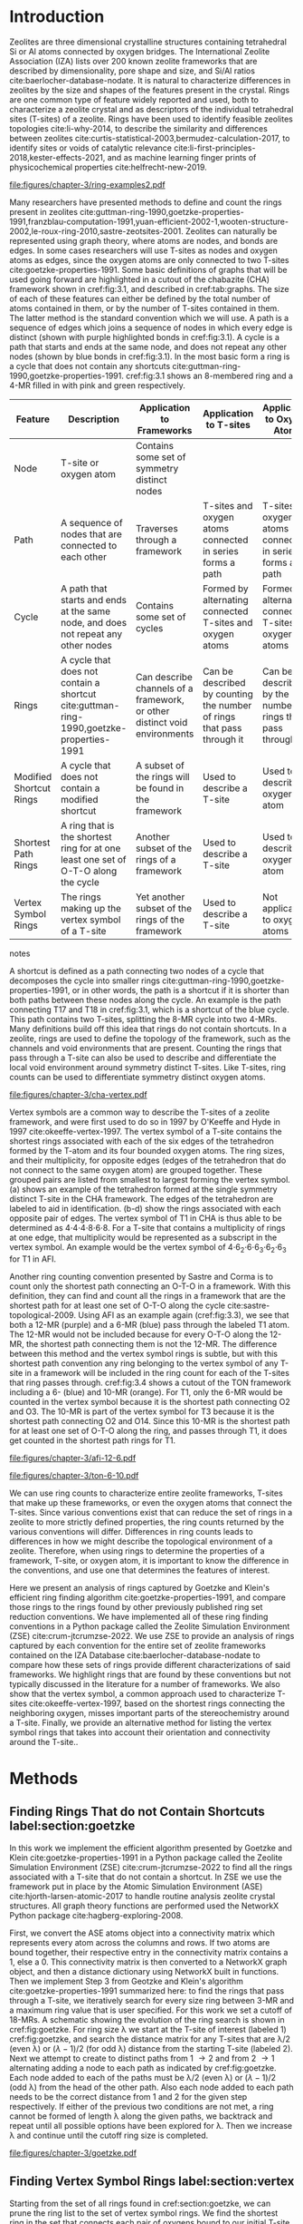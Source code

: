 #+TITLE:
#+EXPORT_EXCLUDE_TAGS: noexport
#+OPTIONS: author:nil date:nil toc:nil tex:dvipng
#+LATEX_CLASS: elsarticle
#+LATEX_CLASS_OPTIONS: [preprint,numrefs,noinfo,sort&compress]

#+latex_header: \usepackage[utf8]{inputenc}
#+latex_header: \usepackage{url}
#+latex_header: \usepackage[version=4]{mhchem}
#+latex_header: \usepackage{chemmacros}[2016/05/02]
#+latex_header: \usepackage{graphicx}
#+latex_header: \usepackage{float}
#+latex_header: \usepackage{color}
#+latex_header: \usepackage{adjustbox}
#+latex_header: \usepackage{amsmath}
#+latex_header: \usepackage{siunitx}
#+latex_header: \usepackage{textcomp}
#+latex_header: \usepackage{wasysym}
#+latex_header: \usepackage{latexsym}
#+latex_header: \usepackage{amssymb}
#+latex_header: \usepackage{lineno}
#+latex_header: \usepackage{chemformula}
#+latex_header: \usepackage{xr}
#+latex_header: \usepackage{pifont}
#+latex_header: \usepackage{longtable}
#+latex_header: \usepackage[section]{placeins}
#+latex_header: \usepackage{threeparttable}
#+latex_header: \newcommand{\red}[1]{\textcolor{red}{#1}}
#+latex_header: \chemsetup{formula = mhchem ,modules = {reactions,thermodynamics}}
#+latex_header: \usepackage{xcolor}
#+latex_header: \chemsetup[reactions]{tag-open= ( , tag-close = )}
#+latex_header: \usepackage[capitalize]{cleveref}
#+latex_header: \usepackage{minted}
#+latex_header: \DeclareSIUnit\Td{Td}
#+latex_header: \setminted[python]{frame=lines,fontsize=\scriptsize,xleftmargin=\parindent,linenos,breaklines}
\frontmatter
#+BEGIN_EXPORT latex
 \title{Characterization and Analysis of Ring Topology of Zeolite Frameworks}
 \author[nd]{Jerry T. Crum}
 \author[uoa]{Justin R. Crum}
 \author[nd]{Cameron Taylor}
 \author[nd,ndc]{William F. Schneider}
 \address[nd]{Department of Chemical and Biomoledcular Engineering, University of Notre Dame, 250 Nieuwland Science Hall, Notre Dame, IN 46556, USA}
 \address[uoa]{Department of Applied Mathematics, University of Arizona, 617 N Santa Rita Ave, Tucson, AZ 85721, USA}
 \address[ndc]{Department of Chemistry and Biochemistry, University of Notre Dame, 251 Nieuwland Science Hall, Notre Dame, IN 46556, USA}
 \begin{abstract}
 The topology of zeolite frameworks and of associated tetrahedral sites (T-sites) are commonly characterized by their associated rings, typically defined as some set of closed paths or cycles through a framework that cannot be decomposed into shorter cycles. These ring descriptors have been used to identify feasible zeolite topologies, to describe the similarity and differences between zeolites, to identify sites or voids of catalytic relevance, and as machine learning fingerprints. Numerous definitions and algorithms for finding zeolite rings have been proposed and applied throughout the literature. Here we report an analysis of rings and T-sites in a large number of zeolite frameworks using Zeolite Simulation Environment, a Python package that implements an efficient algorithm presented by Goetzke and Klein for finding rings in arbitrary frameworks. We compare the result of a number of common and new ring definitions applied to a large number of common zeolite frameworks. We discover previously unrecognized rings in a number of frameworks. We show that the vertex symbol, a common approach used to characterize T-sites, misses important parts of the stereochemistry around a T-site, and propose an alternative definition. This tool provides an effective platform for characterizing zeolite and T-site structures useful for building models and doing machine learning.
 \end{abstract}
 \maketitle
#+END_EXPORT

\mainmatter
* Introduction
Zeolites are three dimensional crystalline structures containing tetrahedral Si or Al atoms connected by oxygen bridges. The International Zeolite Association (IZA) lists over 200 known zeolite frameworks that are described by dimensionality, pore shape and size, and Si/Al ratios cite:baerlocher-database-nodate. It is natural to characterize differences in zeolites by the size and shapes of the features present in the crystal. Rings are one common type of feature widely reported and used, both to characterize a zeolite crystal and as descriptors of the individual tetrahedral sites (T-sites) of a zeolite. Rings have been used to identify feasible zeolites topologies cite:li-why-2014, to describe the similarity and differences between zeolites cite:curtis-statistical-2003,bermudez-calculation-2017, to identify sites or voids of catalytic relevance cite:li-first-principles-2018,kester-effects-2021, and as machine learning finger prints of physicochemical properties cite:helfrecht-new-2019. 

#+begin_figure 
#+ATTR_LATEX: :width \textwidth :placement [H]
#+caption: Cutout of the Chabazite framework showing a path (5-6-7-8-9) highlighted with purple bonds, a cycle (3-4-18-19-20-17) highlighted with blue bonds, an 8-MR filled in with pink, and a 4-MR filled in with green. Yellow atoms are Si (T-sites), and red atoms are oxygen. label:fig:3.1
file:figures/chapter-3/ring-examples2.pdf
#+end_figure

Many researchers have presented methods to define and count the rings present in zeolites cite:guttman-ring-1990,goetzke-properties-1991,franzblau-computation-1991,yuan-efficient-2002-1,wooten-structure-2002,le-roux-ring-2010,sastre-zeotsites-2001. Zeolites can naturally be represented using graph theory, where atoms are nodes, and bonds are edges. In some cases researchers will use T-sites as nodes and oxygen atoms as edges, since the oxygen atoms are only connected to two T-sites cite:goetzke-properties-1991. Some basic definitions of graphs that will be used going forward are highlighted in a cutout of the chabazite (CHA) framework shown in cref:fig:3.1, and described in cref:tab:graphs. The size of each of these features can either be defined by the total number of atoms contained in them, or by the number of T-sites contained in them. The latter method is the standard convention which we will use. A path is a sequence of edges which joins a sequence of nodes in which every edge is distinct (shown with purple highlighted bonds in cref:fig:3.1). A cycle is a path that starts and ends at the same node, and does not repeat any other nodes (shown by blue bonds in cref:fig:3.1). In the most basic form a ring is a cycle that does not contain any shortcuts cite:guttman-ring-1990,goetzke-properties-1991. cref:fig:3.1 shows an 8-membered ring and a 4-MR filled in with pink and green respectively.  

#+begin_table 
#+begin_threeparttable
#+latex: \caption{List of graph based features, their descriptions, and how they apply to frameworks, T-sites, and oxygen atoms. \label{tab:graphs}}
#+latex: {\tiny
#+ATTR_LATEX: :align lp{2cm}p{2cm}p{2cm}p{2cm} :center nil
|-------------------------+--------------------------------+--------------------------------+--------------------------------+--------------------------------|
|                         | <30>                           | <30>                           | <30>                           | <30>                           |
| Feature                 | Description                    | Application to Frameworks      | Application to T-sites         | Application to Oxygen Atoms    |
|-------------------------+--------------------------------+--------------------------------+--------------------------------+--------------------------------|
| Node                    | T-site or oxygen atom          | Contains some set of symmetry distinct nodes |                                |                                |
| Path                    | A sequence of nodes that are connected to each other | Traverses through a framework  | T-sites and oxygen atoms connected in series forms a path | T-sites and oxygen atoms connected in series forms a path |
| Cycle                   | A path that starts and ends at the same node, and does not repeat any other nodes | Contains some set of cycles    | Formed by alternating connected T-sites and oxygen atoms | Formed by alternating connected T-sites and oxygen atoms |
| Rings                   | A cycle that does not contain a shortcut cite:guttman-ring-1990,goetzke-properties-1991 | Can describe channels of a framework, or other distinct void environments | Can be described by counting the number of rings that pass through it | Can be described by the number of rings that pass through it |
| Modified Shortcut Rings | A cycle that does not contain a modified shortcut | A subset of the rings will be found in the framework | Used to describe a T-site      | Used to describe an oxygen atom |
| Shortest Path Rings     | A ring that is the shortest ring for at one least one set of O-T-O along the cycle | Another subset of the rings of a framework | Used to describe a T-site      | Used to describe an oxygen atom |
| Vertex Symbol Rings     | The rings making up the vertex symbol of a T-site | Yet another subset of the rings of the framework | Used to describe a T-site      | Not applicable to oxygen atoms |
|-------------------------+--------------------------------+--------------------------------+--------------------------------+--------------------------------|

#+begin_tablenotes
#+latex: }
#+end_tablenotes
#+end_threeparttable

#+end_table 

A shortcut is defined as a path connecting two nodes of a cycle that decomposes the cycle into smaller rings cite:guttman-ring-1990,goetzke-properties-1991, or in other words, the path is a shortcut if it is shorter than both paths between these nodes along the cycle. An example is the path connecting T17 and T18 in cref:fig:3.1, which is a shortcut of the blue cycle. This path contains two T-sites, splitting the 8-MR cycle into two 4-MRs. Many definitions build off this idea that rings do not contain shortcuts. In a zeolite, rings are used to define the topology of the framework, such as the channels and void environments that are present. Counting the rings that pass through a T-site can also be used to describe and differentiate the local void environment around symmetry distinct T-sites. Like T-sites, ring counts can be used to differentiate symmetry distinct oxygen atoms.

#+begin_figure
#+ATTR_LATEX: :width \textwidth :placement [H]
#+caption: Cutout of the CHA framework, showing the rings that make up the vertex symbol of the single symmetry distinct T-site. a) Example of the tetrahedron formed by the T-site and four connected oxygen atoms, with labeled edges of the tetrahedron. b) Rings associated with opposite edges E1 and E3. c) Rings associated with opposite edges E5 and E6. d) Ring associated with opposited edges E2 and E4. Rings are colored as: 4-MR (green), 6-MR (blue), and 8-MR (pink). label:fig:cha-vertex
file:figures/chapter-3/cha-vertex.pdf
#+end_figure

Vertex symbols are a common way to describe the T-sites of a zeolite framework, and were first used to do so in 1997 by O'Keeffe and Hyde in 1997 cite:okeeffe-vertex-1997. The vertex symbol of a T-site contains the shortest rings associated with each of the six edges of the tetrahedron formed by the T-atom and its four bounded oxygen atoms. The ring sizes, and  their multiplicity, for opposite edges (edges of the tetrahedron that do not connect to the same oxygen atom) are grouped together. These grouped pairs are listed from smallest to largest forming the vertex symbol. \cref{fig:cha-vertex}(a) shows an example of the tetrahedron formed at the single symmetry distinct T-site in the CHA framework. The edges of the tetrahedron are labeled to aid in identification. \cref{fig:cha-vertex}(b-d) show the rings associated with each opposite pair of edges. The vertex symbol of T1 in CHA is thus able to be determined as 4\cdot4\cdot4\cdot8\cdot6\cdot8. For a T-site that contains a multiplicity of rings at one edge, that multiplicity would be represented as a subscript in the vertex symbol. An example would be the vertex symbol of 4\cdot6_{2}\cdot6\cdot6_{3}\cdot6_{2}\cdot6_{3} for T1 in AFI. 

Another ring counting convention presented by Sastre and Corma is to count only the shortest path connecting an O-T-O in a framework. With this definition, they can find and count all the rings in a framework that are the shortest path for at least one set of O-T-O along the cycle cite:sastre-topological-2009. Using AFI as an example again (cref:fig:3.3), we see that both a 12-MR (purple) and a 6-MR (blue) pass through the labeled T1 atom. The 12-MR would not be included because for every O-T-O along the 12-MR, the shortest path connecting them is not the 12-MR. The difference between this method and the vertex symbol rings is subtle, but with this shortest path convention any ring belonging to the vertex symbol of any T-site in a framework will be included in the ring count for each of the T-sites that ring passes through. cref:fig:3.4 shows a cutout of the TON framework including a 6- (blue) and 10-MR (orange). For T1, only the 6-MR would be counted in the vertex symbol because it is the shortest path connecting O2 and O3. The 10-MR is part of the vertex symbol for T3 because it is the shortest path connecting O2 and O14. Since this 10-MR is the shortest path for at least one set of O-T-O along the ring, and passes through T1, it does get counted in the shortest path rings for T1. 

#+begin_figure
#+ATTR_LATEX: :width \textwidth :placement [H]
#+caption: Cutout of the 12-MR channel in AFI highlighting a 12-MR in purple, and a 6-MR in blue. The 6-MR is included in the vertex symbol of labeled T1 because it is the shortest path connecting O1 and O2. The 12-MR would not be included in the vertex symbol or shortest path ring list because for each O-T-O along the 12-MR there is a shorter path connecting them. label:fig:3.3
file:figures/chapter-3/afi-12-6.pdf
#+end_figure

#+begin_figure
#+ATTR_LATEX: :width \textwidth :placement [H]
#+caption: Cutout of the TON framework showing a 6- (blue) and 10-MR (orange). The 10-MR is the shortest path connecting O14-T3-O2, and passes through T1, so it is counted in the shortest path rings for T1. label:fig:3.4
file:figures/chapter-3/ton-6-10.pdf
#+end_figure

We can use ring counts to characterize entire zeolite frameworks, T-sites that make up these frameworks, or even the oxygen atoms that connect the T-sites. Since various conventions exist that can reduce the set of rings in a zeolite to more strictly defined properties, the ring counts returned by the various conventions will differ. Differences in ring counts leads to differences in how we might describe the topological environment of a zeolite. Therefore, when using rings to determine the properties of a framework, T-site, or oxygen atom, it is important to know the difference in the conventions, and use one that determines the features of interest. 

Here we present an analysis of rings captured by Goetzke and Klein's efficient ring finding algorithm cite:goetzke-properties-1991, and compare those rings to the rings found by other previously published ring set reduction conventions. We have implemented all of these ring finding conventions in a Python package called the Zeolite Simulation Environment (ZSE) cite:crum-jtcrumzse-2022. We use ZSE to provide an analysis of rings captured by each convention for the entire set of zeolite frameworks contained on the IZA Database cite:baerlocher-database-nodate to compare how these sets of rings provide different characterizations of said frameworks. We highlight rings that are found by these conventions but not typically discussed in the literature for a number of frameworks. We also show that the vertex symbol, a common approach used to characterize T-sites cite:okeeffe-vertex-1997, based on the shortest rings connecting the neighboring oxygen, misses important parts of the stereochemistry around a T-site. Finally, we provide an alternative method for listing the vertex symbol rings that takes into account their orientation and connectivity around the T-site.. 

* Methods

** Finding Rings That do not Contain Shortcuts label:section:goetzke

In this work we implement the efficient algorithm presented by Goetzke and Klein cite:goetzke-properties-1991 in a Python package called the Zeolite Simulation Environment (ZSE) cite:crum-jtcrumzse-2022 to find all the rings associated with a T-site that do not contain a shortcut. In ZSE we use the framework put in place by the Atomic Simulation Environment (ASE) cite:hjorth-larsen-atomic-2017 to handle routine analysis zeolite crystal structures. All graph theory functions are performed used the NetworkX Python package cite:hagberg-exploring-2008. 

First, we convert the ASE atoms object into a connectivity matrix which represents every atom across the columns and rows. If two atoms are bound together, their respective entry in the connectivity matrix contains a 1, else a 0. This connectivity matrix is then converted to a NetworkX graph object, and then a distance dictionary using NetworkX built in functions. Then we implement Step 3 from Geotzke and Klein's algorithm cite:goetzke-properties-1991 summarized here: to find the rings that pass through a T-site, we iteratively search for every size ring between 3-MR and a maximum ring value that is user specified. For this work we set a cutoff of 18-MRs. A schematic showing the evolution of the ring search is shown in cref:fig:goetzke. For ring size \lambda we start at the T-site of interest (labeled 1) cref:fig:goetzke, and search the distance matrix for any T-sites that are \lambda/2 (even \lambda) or (\lambda-1)/2 (for odd \lambda) distance from the starting T-site (labeled 2). Next we attempt to create to distinct paths from 1 \rightarrow 2 and from 2 \rightarrow 1 alternating adding a node to each path as indicated by cref:fig:goetzke. Each node added to each of the paths must be \lambda/2 (even \lambda) or (\lambda-1)/2 (odd \lambda) from the head of the other path. Also each node added to each path needs to be the correct distance from 1 and 2 for the given step respectively. If either of the previous two conditions are not met, a ring cannot be formed of length \lambda along the given paths, we backtrack and repeat until all possible options have been explored for \lambda. Then we increase \lambda and continue until the cutoff ring size is completed.

#+begin_figure
#+ATTR_LATEX: :width \textwidth :placement [H]
#+caption: Diagram showing how the ring finding algorithm evolves. Adapted from Goetzke and Klein cite:goetzke-properties-1991. label:fig:goetzke
file:figures/chapter-3/goetzke.pdf
#+end_figure

** Finding Vertex Symbol Rings label:section:vertex

Starting from the set of all rings found in cref:section:goetzke, we can prune the ring list to the set of vertex symbol rings. We find the shortest ring in the set that connects each pair of oxygens bound to our initial T-site. It is possible for there to be multiple rings of the same size connecting each oxygen, in which case all the rings of that size are kept. 

** Finding Shortest Path Rings

Here we prune the set of all rings from cref:section:goetzke to a subset of rings the meets the shortest path definition published by Sastre and Corma cite:sastre-topological-2009. For each ring, we iterate over every group of O-T-O atoms in the ring, and check if this ring is the shortest path connecting the two oxygen atoms. If so, the loop is broke, because the ring need only be the shortest path for one group of O-T-O atoms to fit the definition. This is the most time consuming process out of all the ring finding conventions we have implemented.

** Modified Shortcut Rings label:section:modified

In this work we present a modified definition of shortcut to capture a different subset of rings from any of the other ring finding conventions. Traditionally a shortcut is a path connecting two nodes of a cycle that decomposes the cycle into smaller rings cite:guttman-ring-1990,goetzke-properties-1991. We propose that a shortcut is a path connecting two nodes of a cycle that decomposes the cycle into at least one smaller ring. This definition does not require that the shortcut between two nodes be shorter than both paths connecting those nodes along the cycle. Our shortcut only needs to be shorter than one of the paths connecting those two nodes along the cycle. 

This definition is explained graphically in cref:fig:mod, where we present a cutout of the AFI framework showing a portion of the 12-MR channel. There is a 14-MR that traverses seven T-sites in each of the 12-MRs, through the combination of Path 1 (blue) and Path 2 (purple). With the classical definition of a shortcut, this cycle is considered a ring. However, Path 3 (in green) connecting T1 and T2 produces a 12-MR when combined with Path 1, making Path 3 a modified shortcut. This 14-MR would not be counted under our new definition. 

#+begin_figure
#+ATTR_LATEX: :width \textwidth :placement [H]
#+caption: Cutout of the AFI framework showing two stacked 12-MRs from the channel. A 14-MR is shown as T-sites replaced with aluminum atoms in gray. The two paths making connecting Al 1 and Al2 that make this 14-MR are highlighted with blue and purple bonds. Path 3 highlighted with green bonds is a modified shortcut connecting Al1 and Al2. label:fig:mod
file:figures/chapter-3/modified-shortcut.pdf
#+end_figure

To remove rings containing modified shortcuts from the full set of rings, we iterate over every T-site pair of the ring and check for the shortest path connecting them. If that shortest path is shorter than either of the two paths along the ring connecting the two T-sites, we check if the combination of this shorter path and the shorter of the two ring paths forms a new smaller ring. If so the iteration is broken, and the ring is removed from the counted set. 

** Ordered Vertex Symbols label:section:ov

To add information about the spatial orientation of the rings around a T-site to the vertex symbol, we have developed a method to order the edges in the vertex symbol. We systematically list the rings by following the edges of the tetrahedron such that each ring listed is connected to one of the oxygens of the next ring listed. After removing all the rings that are not a part of the vertex symbol (cref:section:vertex) we use the following process to order them. 

1. List all the possible arrangements of the oxygens bound to the T-site (4! = 24 possible arrangements).
2. Use a predetermined order of edges: [[0,2],[0,1],[1,2],[2,3],[3,0],[1,3]].
   1. Where each of those values represents the index of the oxygen to use.
3. Find the ring size (and multiplicity) connecting each pair of oxygens in this predetermined order.
4. Make a list of weights, where for each pair of oxygens the weight is the ring size \times multiplicity.
5. Reverse sort the list of all possible oxygen arrangements by the correlating list of weights.
6. Use the first oxygen arrangement coupled with the predetermined edge order to list the rings and multiplicity for each edge.

** Determining All Ring Sizes Contained in a Zeolite Framework



Finally, to determine all the ring sizes exhibited with in a zeolite framework, we take advantage of T-site symmetry. The rings of a framework are made of T-sites, and if two T-sites are symmetrically identical they will have the same set of rings passing through them. Therefore, we only need to find the rings associated with each symmetry distinct T-sites to know all the possible ring sizes within a framework. For example, AFI only contains one symmetry distinct T-site (T1). Using the basic definition of a shortcut, T1 is a part of 4-, 6-, 12-, and 14-MRs when using a cutoff of 18-MR. Every other T-site in the AFI framework is also a T1, thus the only possible ring sizes in AFI are 4-, 6-, 12-, and 14-MRs.

* Results
** Characterizing Rings in a Zeolite Graph
The IZA Database cite:baerlocher-database-nodate is a common reference used to identify all the rings in a zeolite framework, however it only lists the rings that define a channel (ex: 12-MR in AFI), or rings associated with the symbol of a T-site. These rings listed by the IZA are referred to as tabulated rings in the literature cite:curtis-statistical-2003. In some frameworks, other rings (cycles not containing shortcuts) exist that are not included in the list of tabulated rings. These 'untabulated' rings may still provide important topological information about a zeolite framework, or the local void environment around a T-site. cref:fig:fw-counts shows counts of frameworks containing each size ring from 3- to 18-MR using the Goetzke algorithm and the listed rings on the IZA database cite:baerlocher-database-nodate. There are slight differences in the counts up to 6-MRs, but the main divergence takes place as we get to ring sizes \textgreater6-MR.

#+begin_figure
#+ATTR_LATEX: :width \textwidth :placement [H]
#+caption: Counts of IZA frameworks containing each size ring between 3- and 18-MR using the Goetzke algorithm and the tabulated rings listed by the IZA cite:baerlocher-database-nodate. label:fig:fw-counts
file:figures/chapter-3/rings-vs-iza-rings.pdf
#+end_figure

Taking a closer look at some of these untabulated rings, highlights rings not typically listed for some frameworks, but still relevant to describing their topology. Using CHA as an example, cref:fig:cha-rings displays a 12-MR (in purple) that exists in CHA that circumferences the cage. This ring is not associated with the vertex symbol of the single symmetry distinct T-site in CHA and does not define a channel. Thus, this ring is not included in the list of tabulated rings. We would argue that this is still a ring that provides an important topological descriptor of CHA because none of the tabulated rings provides information about the size of the CHA cage. 

#+begin_figure
#+ATTR_LATEX: :width \textwidth :placement [H]
#+caption: Chabazite cage and double 6-MR (D6R) with highlighted rings: 4-MR in green, 8-MR in pink, and 12-MR in purple. The 8-MR in the D6R and the 12-MR are rings not typically discussed in literature. Si atoms have been replaced with Al atoms to help identify those rings in the overal cage strcuture. label:fig:cha-rings
file:figures/chapter-3/cha-all-rings.pdf
#+end_figure

Using AFI as another example, we find another type of ring that arises from traversing a pair of stacked rings and is not included in the list of tabulated rings. AFI, like CHA, contains one symmetry distinct T-site. According to the IZA, the AFI framework contains 4-, 6-, and 12-MRs cite:baerlocher-database-nodate. When we search for rings using the Goetzke algorithm cite:goetzke-properties-1991, we also find that it contains 14-MRs created by using seven T-sites from two 12-MRs that are separated by a distance of one oxygen (cref:fig:afi-14). Rings of this nature are prevalent in many frameworks, another example can be seen in the bottom right of cref:fig:cha-rings, where an 8-MR is highlighted traversing the two 6-MRs of the D6R. These types of rings may not be of interest depending on which topological feature one intends to describe. This has led us to create a modified definition of a shortcut as explained in cref:section:modified, which excludes these types of rings. The benefit of this new shortcut definition is that larger rings that are missed by the vertex symbol or shortest path rings (i.e., 12-MR in AFI) are still captured, while excluding rings that arise from convolution of staked rings found with the typical shortcut definition.

#+begin_figure
#+ATTR_LATEX: :width \textwidth :placement [H]
#+caption: Cutout of the 12-MR channel in AFI with a 14-MR (yellow) traversing seven T-sites of each 12-MR. The T-sites comprising the 14-MR have been replaced with Al for visibility. label:fig:afi-14
file:figures/chapter-3/afi-14.pdf
#+end_figure

** Characterizing Frameworks by Rings
With the addition of our modified shortcut definition, we have four ring finding conventions to compare, as well as including the tabulated rings from the IZA Database. cref:fig:ring-counts shows how many frameworks contain each size ring found using the various ring counting conventions from 3- to 18-MRs. This plot highlights the differences in the conventions and shows that a topological description of a framework based on rings will depend on the way that you define a ring. In general, a hierarchy of ring sizes found by each convention is: all rings not containing a shortcut \textgreater this work \textgreater shortest path rings \textgreater vertex symbol rings. While the IZA listed rings includes the vertex symbol rings, and a selection of general rings cite:baerlocher-database-nodate.  

#+begin_figure
#+ATTR_LATEX: :width \textwidth :placement [H]
#+caption: Number of IZA zeolite frameworks containing each size ring, using the various ring counting conventions, as well as the rings listed by the IZA Database cite:baerlocher-database-nodate. label:fig:ring-counts
file:figures/chapter-3/ring-counts-2.pdf
#+end_figure

One drawback to using a ring convention based on connectivity and shortcuts is the exclusion of non-ring cycles that exhibit geometric properties similar to those designated as rings. This is a trade-off between well-defined connectivity rules, and the inclusion of particular void environments that may still have important applications. These shortcut containing cycles can display chemical and/or geometric properties consistent with rings and are of interest to catalysis researchers even though they are not classically considered rings. One example is the 6-membered cycle referred to as the \alpha-6-MR in literature (cref:fig:mfi-6) and is present in a number of frameworks including but not limited to MOR, FER, MFI, and BEA cite:dedecek-siting-2012,bernauer-proton-2016, which is a potential location for Co^{2+} uptake when two Al atoms are 3rd nearest neighbor (NN) in the cycle  cite:bernauer-proton-2016,nimlos-experimental-2020. Similar to Co^{2+} uptake at 3NN Al atoms in 6-MRs in other frameworks such as CHA cite:di-iorio-cooperative-2020. cref:fig:mfi-6 shows that this particular structure would be considered two 5-MRs using connectivity rules based on a shortcut. 

#+begin_figure
#+ATTR_LATEX: :width \textwidth :placement [H]
#+caption: Cutout of MFI framework showing the structure referred to as an \alpha-6-MR in blue, and the two 5-MRs that compose it in green. The 6-membered cycle would not be found by any of the connectivity ring rules outlined in this work. label:fig:mfi-6
file:figures/chapter-3/MFI-6MC.pdf
#+end_figure

** Characterizing T-sites by Rings  

Considering that zeolite frameworks are comprised of one or more symmetry distinct T-sites, it may be of interest to describe those T-sites by the rings that pass through them. Most often the vertex symbol is used to make such a classification cite:okeeffe-vertex-1997. Sastre and Corma also provided characterization of T-sites using the shortest path rings that pass through them cite:sastre-topological-2009. In their work, they presented the ring index, which lists all the rings passing through a T-site from smallest to largest, and a subscript for each size representing it's multiplicity.  The rings associated with a T-site can provided information about the local void environments around the T-site, and could potentially be correlated to other physicochemical properties of the T-site once enough once sufficient data on those physicochemical properties exists. 

Take for example the AFI framework, containing one symmetry distinct T-site. AFI contains 4-, 6-, 12-, and 14-MRs. To describe that T-site we can count how many of each of those rings pass through the T-site. We can also prune this list using our modified definition of a shortcut, the shortest path rings definition cite:sastre-topological-2009, or the rings contained within the vertex symbol of this T-site cite:okeeffe-vertex-1997. Using the ring index outlined above, each of these conventions will provide a different description of the zeolite (highlighted in cref:fig:afi-funnel:
  - Rings: 4\cdot6_{13}\cdot12\cdot14_{7}
  - This work: 4\cdot6_{13}\cdot12
  - Shortest Path Rings: 4\cdot6_{13}
  - Vertex Symbol Rings: 4\cdot6_{11}

#+begin_figure
#+ATTR_LATEX: :width \textwidth :placement [H]
#+caption: Diagram shwoing the ring counts of each size ring that pass through the single symmetry distinct T-site in AFI for each of the various ring finding conventions. label:fig:afi-funnel
file:figures/chapter-3/afi-funnel.pdf
#+end_figure

With an understanding of how we characterize T-site by counting the rings that pass through, cref:tab:uninodal shows the ring index for a selection of T-sites from uninodal (containing only one symmetry distinct T-site) frameworks. This table highlights the differences in rings counts found with each convention, and shows that in general as you move from left to right across the table the largest ring found decreases. The results in the shortest path column were found using ZSE, but agree directly with the results shown by Sastre and Corma cite:sastre-topological-2009. The results in the vertex symbol rings column were also found with zse, and agree directly with the vertex symbols listed on the IZA Database website cite:baerlocher-database-nodate.  

#+begin_table
#+latex: \centering
#+begin_threeparttable
#+latex: \caption{Comparison of ring indices for the T-sites in various uninodal zeolite frameworks. \label{tab:uninodal}}
#+latex: {\scriptsize 
#+ATTR_LATEX: :align lllll :center nil
|-----------+-----------------------------------------------+--------------------------------------------+--------------------------------------------------+-----------------------------------------------------|
| Framework | Rings                                         | This Work                                  | Shortest Path Rings cite:sastre-topological-2009 | Vertex Symbol Rings cite:baerlocher-database-nodate |
|-----------+-----------------------------------------------+--------------------------------------------+--------------------------------------------------+-----------------------------------------------------|
| ABW       | 4_{2}\cdot6_{3}\cdot8_{4}                   | 4_{2}\cdot6_{3}\cdot8_{4}              | 4_{2}\cdot6_{3}\cdot8_{4}                    | 4_{2}\cdot6_{3}\cdot8_{2}                       |
| ACO       | 4_{3}\cdot6_{3}\cdot8_{6}\cdot10_{15}           | 4_{3}\cdot8_{6}                          | 4_{3}\cdot8_{6}                                | 4_{3}\cdot8_{6}                                   |
| AFI       | 4_{1}\cdot_{13}\cdot12_{1}\cdot14_{7}  | 4_{1}\cdot6_{13}\cdot12_{1}            | 4_{1}\cdot6_{13}                               | 4_{1}\cdot6_{11}                                  |
| ANA       | 4_{2}\cdot6_{2}\cdot8_{16}                | 4_{2}\cdot6_{2}\cdot8_{16}             | 4_{2}\cdot6_{2}\cdot8_{16}                   | 4_{2}\cdot6_{2}\cdot8_{8}                       |
| ATO       | 4_{1}\cdot6_{9}\cdot8_{8}\cdot12_{20}   | 4_{1}\cdot6_{9}\cdot12_{20}            | 4_{1}\cdot6_{9}                                | 4_{1}\cdot6_{9}                                   |
| BCT       | 4_{1}\cdot6_{6}\cdot8_{20}                | 4_{1}\cdot6_{6}\cdot8_{12}             | 4_{1}\cdot6_{6}                                | 4_{1}\cdot6_{6}                                   |
| CHA       | 4_{3}\cdot6_{1}\cdot8_{6}\cdot12_{1}    | 4_{3}\cdot6_{1}\cdot8_{2}\cdot12_{1} | 4_{3}\cdot6_{1}\cdot8_{2}                    | 4_{3}\cdot6_{1}\cdot8_{2}                       |
| DFT       | 4_{2}\cdot6_{6}\cdot8_{10}\cdot10_{10}  | 4_{2}\cdot6_{6}\cdot8_{10}             | 4_{2}\cdot6_{6}\cdot8_{10}                   | 4_{2}\cdot6_{4}\cdot8_{6}                       |
| GIS       | 4_{3}\cdot8_{4}                             | 4_{3}\cdot8_{4}                          | 4_{3}\cdot8_{4}                                | 4_{3}\cdot8_{4}                                   |
| GME       | 4_{3}\cdot6_{1}\cdot8_{6}\cdot12_{7}    | 4_{3}\cdot6_{1}\cdot8_{2}\cdot12_{1} | 4_{3}\cdot6_{1}\cdot8_{2}                    | 4_{3}\cdot6_{1}\cdot8_{2}                       |
| MER       | 4_{3}\cdot8_{4}\cdot10_{10}\cdot14_{14} | 4_{3}\cdot8_{4}                          | 4_{3}\cdot8_{4}                                | 4_{3}\cdot8_{4}                                   |
| MON       | 4_{1}\cdot5_{5}\cdot8_{6}                 | 4_{1}\cdot5_{5}\cdot8_{6}              | 4_{1}\cdot5_{5}\cdot8_{6}                    | 4_{1}\cdot5_{4}\cdot8_{4}                       |
| NPO       | 3_{1}\cdot6_{6}\cdot12_{40}               | 3_{1}\cdot6_{6}\cdot12_{40}            | 3_{1}\cdot6_{6}                                | 3_{1}\cdot6_{6}                                   |
|-----------+-----------------------------------------------+--------------------------------------------+--------------------------------------------------+-----------------------------------------------------|
#+begin_tablenotes
Vertex symbols have been represented in ring index format for ease of comparison.
#+latex: }
#+end_tablenotes
#+end_threeparttable
#+end_table

Next, we take an in-depth look at the ring counts for a framework with multiple symmetry distinct T-sites, to show how a ring index can provide information about the local environment around a T-site, and help differentiate them. MOZ is a zeolite framework containing 4-, 6-, 8-, 10-, 12-, 14-, and 18-MRs, 6 symmetry distinct T-sites, and two distinct 12-MR channels. cref:tab:moz shows the ring index for each T-site using each ring finding method.

#+begin_table
#+latex: \centering
#+begin_threeparttable
#+latex: \caption{Ring indices for each distinct T-site in the MOZ framework using each ring counting convention. \label{tab:moz}}
#+latex: {\scriptsize 
#+ATTR_LATEX: :align lllll :center nil
|--------+------------------------------------------------------------+----------------------------------+------------------------------+------------------------------|
| T-Site | Rings                                                      | This Work                        | Shortest Path Rings          | Vertex Symbol Rings          |
|--------+------------------------------------------------------------+----------------------------------+------------------------------+------------------------------|
| T1     | 4_{3}\cdot6_{2}\cdot8_{7}\cdot10_{7}\cdot18_{5}            | 4_{3}\cdot6_{2}\cdot8_{3}        | 4_{3}\cdot6_{2}\cdot8_{3}    | 4_{3}\cdot6_{2}\cdot8        |
| T2     | 4_{3}\cdot6_{2}\cdot8_{7}\cdot10_{7}\cdot14_{5}            | 4_{3}\cdot6_{2}\cdot8_{3}        | 4_{3}\cdot6_{2}\cdot8_{3}    | 4_{3}\cdot6_{2}\cdot8        |
| T3     | 4_{3}\cdot6_{2}\cdot8_{5}\cdot10_{4}\cdot12_{4}\cdot14_{5} | 4_{3}\cdot6_{2}\cdot8\cdot12_{4} | 4_{3}\cdot6_{2}\cdot8        | 4_{3}\cdot6_{2}\cdot8        |
| T4     | 4_{2}\cdot6\cdot8_{6}\cdot10_{6}\cdot12\cdot18_{26}        | 4_{2}\cdot6\cdot8_{6}\cdot12     | 4_{2}\cdot6\cdot8_{6}\cdot12 | 4_{2}\cdot6\cdot8_{6}\cdot12 |
| T5     | 4_{2}\cdot6\cdot8_{7}\cdot10_{6}\cdot14_{18}               | 4_{2}\cdot6\cdot8_{7}            | 4_{2}\cdot6\cdot8_{7}        | 4_{2}\cdot6\cdot8_{7}        |
| T6     | 4_{2}\cdot6\cdot8_{3}\cdot10_{2}\cdot12_{8}\cdot14_{18}    | 4_{2}\cdot6\cdot8_{3}\cdot12_{8} | 4_{2}\cdot6\cdot8_{3}        | 4_{2}\cdot6\cdot8_{3}        |
|--------+------------------------------------------------------------+----------------------------------+------------------------------+------------------------------|
#+begin_tablenotes
Vertex symbols have been represented in ring index format for ease of comparison.
#+latex: }
#+end_tablenotes
#+end_threeparttable
#+end_table 

cref:fig:moz shows the T-site locations inside a 2-dimensional view of the framework. If you were interested in which T-sites have access to the 12-MR channels, the shortest path rings and vertex symbol rings would only suggest T3 participates in the 12-MR rings. However, all rings and this work both identify T4 and T6 as participating in the 12-MR channels as highlighted in cref:fig:moz. 

#+begin_figure
#+ATTR_LATEX: :width \textwidth :placement [H]
#+caption: Cutout of the MOZ framework showing two 12-MR channels, with an example of each distinct T-site highlighted. T1: navy, T2: green, T3: orange, T4: purple, T5: blue, and T6: red. As shown, T3, T4, and T6 are all associted with the 12-MR channels, while T1, T2, and T5 are not connected to the 12-MR channels. label:fig:moz
file:figures/chapter-3/moz.pdf
#+end_figure

We next used ZSE to find the rings associated with every symmetry distinct T-site in every framework across the IZA Database using each of the four ring counting conventions. For each T-site we used the rings to generate a ring index, and cref:fig:unique-ts shows how many unique ring indices are present when using each of the ring counting conventions. The plot follows intuition with the number of unique ring indices decreasing as we use more restrictive ring counting conventions, because less rings are found and provides less room for differentiation. This raises the question, if you want to ascertain chemical or physical properties about a T-site based on its ring count, and differentiate these T-sites from other similar but distinct T-site, which ring counting convention will suffice? The answer will depend on what level of detail is desired. Larger rings can be found with the standard shortcut definition, rings traversing other stacked rings will be excluded with our modified shortcut definition. The shortest path definition and vertex symbol rings will provide the most localized information about a T-site. 

#+begin_figure
#+ATTR_LATEX: :width \textwidth :placement [H]
#+caption: Number of unique T-site ring indices when classified by the rings passing through them using the various ring counting conventions. There are 1460 T-sites across all the frameworks in the IZA Database. As we move from less restrictive to more restrictive (left to right) ring counting conventions, the number of unique ring indices decreases. label:fig:unique-ts
file:figures/chapter-3/unique-ts.pdf
#+end_figure

To further compare the ring counting conventions, we show a distribution of the number of T-sites containing each size ring between 3- and 18-MR in cref:fig:tsite-frequency (right). This plot highlights that more T-sites contain larger sized rings when using the basic definition of a shortcut, and at smaller rings sizes (\textless6-MR) all the ring counting conventions return the same results.  To further emphasize this results, we have provided a cumulative distribution of the same data normalized to the maximum 'rings' value in cref:fig:tsite-frequency. At 6-MRs is where we see the cumulative distribution functions deviate from each other. The largest deviation takes place at 12-MRs, and the cumulative distributions start to level out at larger ring sizes. 

#+begin_figure
#+ATTR_LATEX: :width \textwidth :placement [H]
#+caption: Frequency of T-sites accross all IZA frameworks containing ring sizes between 3- and 18-MR (left), and cumulative distribution of T-sites containing each ring size normalized to the final 'rings' value (right). label:fig:tsite-frequency
file:figures/chapter-3/dist-cumudist.pdf
#+end_figure

To complete the comparison of ring counting conventions, we have developed method to determine how similar the ring counts of one convention are to another. We do this by comparing the ring index for a T-site using each convention, where the similarity of the ring indices is scored with cref:eq:similarity. In this equation, sr is the number of similar rings that are found in both counting conventions, and mr is the maximum number of rings found by either convention. For example: the ring index of AFI using the classic shortcut definition and the shortest path definition are 4\cdot6_{13}\cdot12\cdot14_{7} and 4\cdot6_{13}\cdot. The number of similar rings found by both conventions is 14, and the maximum number of rings found by either convention is 22. This would lead to a similarity score of 0.636. We do this for every T-site between two conventions and average the similarity score to get the results in cref:fig:similarity. Down the diagonal each method is compared to itself and clearly has a similarity of 1. The remainder of the table follows intuition, in that the  most restrictive ring counting convention (vertex symbol rings) compare to the least restrictive convention (rings) has the lowest similarity score. The two most similar ring counting methods are our modified shortcut definition and the shortest path rings. 

\begin{equation}\label{eq:similarity}
s = \mathrm{ \frac{sr}{mr} }
\end{equation}

#+begin_figure
#+ATTR_LATEX: :width \textwidth :placement [H]
#+caption: Heat map showing the similarity score for four ring counting methods. Similarity score of 1 means identical set of rings returned, while a similarity of 0 would mean no matching rings are returned. label:fig:similarity
file:figures/chapter-3/similarity-heat-map.pdf
#+end_figure

One final point we would like to make about T-site characterization, is that the vertex symbol and ring indices only provide information about rings, and do not give any information about the spatial orientation of those rings around the T-site. The vertex symbol comes close to accomplishing that, by finding rings associated with opposite edge pairs of the tetrahedron, and then listing the those pairs from smallest to largest. However, the vertex symbol does not capture subtle but distinct differences in the orientation of the rings around the T-site that can lead to varying local void environments. For example: MOR T3, MON T1, and EON T9 all have the same vertex symbol of: 4\codt5_{2}\cdot5\cdot8_{2}\cdot5\cdot8_{2}. However, the orientation of those rings around each of those T-sites are not identical. cref:fig:stereo shows a cutout of each of these frameworks that only includes the atoms that make up the rings of the vertex symbol around the specified T-sites. We can see that MOR T3 and EON T9 have the same ring orientation, and that orientation is different from the rings making up the vertex symbol of MON T1. The main difference is the location of the 5_{2}- and 4-MR edges. They are highlighted in cref:fig:stereo.

#+begin_figure
#+ATTR_LATEX: :width \textwidth :placement [H]
#+caption: Cutout of the MOR, EON, and MON frameworks that only shows the rings associated with the vertex symbol of T3, T9, and T1 respectively. The 4-MR (green) and 2\times 5-MR (teal) that are in swapped positions are highlighted for emphasis. The 4-MR for MON, and the 2\timex 5-MRs for MOR and EON are into the plane, and not easily shown. label:fig:stereo
file:figures/chapter-3/stereo.pdf
#+end_figure

The structural differences shown in cref:fig:stereo that are not able to be captured by the vertex symbol leads us to believe that the vertex symbol is not a complete descriptor, and there is room to define a new descriptor that takes into consideration ring orientation. This has led us to create a new method for listing the rings in the vertex symbol that considers the structural connection of the rings described in cref:section:ov. 

With this new descriptor MOR T3 and EON T9 would be labeled as: 8_{2}\cdot8_{2}\cdot5_{2}\cdot5\cdot4\cdot5, and MON T1 as: 8_{2}\cdot8_{2}\cdot4\cdot5\cdot5_{2}\cdot5. The difference is subtle but highlights the distinct structural difference between the two types of T-sites that is not otherwise captured by a vertex symbol. Stereochemistry of the rings associated with a T-site could influence the chemical properties we care about such as deprotonation energy, T-site substitution energy, or catalytic properties of reactions happening at that T-site.

We have used this new ordered vertex symbol to characterize all 1460 T-sites in the IZA Database. We found that using the standard vertex symbol to characterize T-sites there are 649 unique vertex symbols present. In contrast, there are 666 unique ordered vertex symbols across every T-site. This would imply that not a large amount of vertex symbols contain stereochemical differences. In cref:tab:ov we provide a list of some common T-site vertex symbols, and their representative ordered vertex symbols. 

#+begin_table
#+latex: \centering
#+begin_threeparttable
#+latex: \caption{List of three vertex symbols, the T-sites associated with them, and the representative ordered vertex symbol for those T-sites. \label{tab:ov}}
#+latex: {\scriptsize 
#+ATTR_LATEX: :align lll :center nil
|--------------------------------------+------------------+--------------------------------------|
| Vertex Symbol                        | Framework T-site | Ordered Vertex Symbol                |
|--------------------------------------+------------------+--------------------------------------|
| 5\cdot5\cdot5\cdot5_{2}\cdot5\cdot10 | EWS T3           | 10\cdot5_{2}\cdot5\cdot5\cdot5\cdot5 |
|                                      | ITN T9           | 10\cdot5_{2}\cdot5\cdot5\cdot5\cdot5 |
|                                      | ITN T21          | 5_{2}\cdot10\cdot5\cdot5\cdot5\cdot5 |
|                                      | OKO T2           | 10\cdot5_{2}\cdot5\cdot5\cdot5\cdot5 |
|                                      | OKO T5           | 5_{2}\cdot10\cdot5\cdot5\cdot5\cdot5 |
|                                      | PCS T2           | 10\cdot5_{2}\cdot5\cdot5\cdot5\cdot5 |
|                                      | PCS T3           | 5_{2}\cdot10\cdot5\cdot5\cdot5\cdot5 |
|                                      | SFS T10          | 5_{2}\cdot10\cdot5\cdot5\cdot5\cdot5 |
|                                      | SFV T3           | 5_{2}\cdot10\cdot5\cdot5\cdot5\cdot5 |
|                                      | SFV T7           | 5_{2}\cdot10\cdot5\cdot5\cdot5\cdot5 |
|                                      | TUN T10          | 10\cdot5_{2}\cdot5\cdot5\cdot5\cdot5 |
|--------------------------------------+------------------+--------------------------------------|
| 4\cdot5_{2}\cdot5\cdot8\cdot5\cdot8  | DAC T3           | 5_{2}\cdot8\cdot8\cdot5\cdot5\cdot4  |
|                                      | DAC T4           | 5_{2}\cdot8\cdot8\cdot5\cdot5\cdot4  |
|                                      | EON T10          | 5_{2}\cdot8\cdot8\cdot5\cdot5\cdot4  |
|                                      | EPI T1           | 5_{2}\cdot8\cdot8\cdot5\cdot5\cdot4  |
|                                      | MOR T4           | 5_{2}\cdot8\cdot8\cdot5\cdot5\cdot4  |
|                                      | RSN T4           | 5_{2}\cdot8\cdot5\cdot5\cdot8\cdot4  |
|                                      | VNI T2           | 5_{2}\cdot8\cdot5\cdot5\cdot8\cdot4  |
|                                      | VSV T2           | 5_{2}\cdot8\cdot5\cdot5\cdot8\cdot4  |
|                                      | YFI T9           | 5_{2}\cdot8\cdot8\cdot5\cdot5\cdot4  |
|--------------------------------------+------------------+--------------------------------------|
| 4\cdot6\cdot4\cdot6\cdot6\cdot8      | ATN T1           | 8\cdot6\cdot4\cdot4\cdot6\cdot6      |
|                                      | JSN T3           | 8\cdot6\cdot6\cdot4\cdot4\cdot6      |
|                                      | PON T1           | 8\cdot6\cdot4\cdot4\cdot6\cdot6      |
|                                      | SAS T1           | 8\cdot6\cdot4\cdot4\cdot6\cdot6      |
|                                      | ZON T3           | 8\cdot6\cdot6\cdot4\cdot4\cdot6      |
|--------------------------------------+------------------+--------------------------------------|
#+begin_tablenotes
#+latex: }
#+end_tablenotes
#+end_threeparttable
#+end_table 
* Conclusions
Rings of a graph are well defined; here we identified all rings up to 18-MR in every zeolite framework listed on the IZA Structure Database cite:baerlocher-database-nodate. We find that the commonly reported ring sizes in literature and on the IZA website leave out many rings that fit the classical definition of a cycle that does not contain a shortcut. To completely describe the topology of a zeolite these rings are required, however there are often cases where someone might want to consider only a subset of rings of interest. 

We have shown a comparison of three different conventions used to count rings, and highlighted the differences in rings that are found by each convention. The classic definition of a ring identifies the largest set of ring sizes across all the zeolite frameworks, while the shortest path ring and vertex symbol rings only identify smaller ring sizes. We have provided a modified definition of a shortcut that when used to find rings still finds larger rings defining channel openings, but excludes rings that are able to be decomposed into at least one smaller ring. It is important to understand the difference of ring sizes and types found by each convention when discussing the rings of a zeolite framework. A disadvantage to using purely connectivity based definitions of rings is the exclusion of cycles in a framework that behave physicochemically like a ring but contain a shortcut. We have displayed an example case of these geometric rings, and in the future it would be beneficial to develop a computation method of identifying these cycles. 

This same methodology was used to describe T-sites in zeolite frameworks by counting all of the rings that pass through the T-site using each of the ring counting conventions described. When using ring finding conventions that find larger rings, we see more diversity in the descriptions of T-sites, which can aid researchers who want to identify similar T-sites across multiple frameworks. We have also shown that the vertex symbol used to describe T-sites leaves out subtle but distinct stereochemical differences in the spatial orientation of the rings around a T-site. To address this shortcoming we have provided a new method for ordering the rings of a vertex symbol that takes into consideration the ring stereochemistry and is able to identify differences in T-sites that have the same vertex symbol. In the future, correlating physicochemical properties of T-sites to the ring descriptors identified with each ring counting convention can help identify sets of frameworks with desired T-site properties. 

* Acknowledgments

We acknowledge financial support provided by the National Science Foundation under Cooperative Agreement No. EEC-1647722, which is an Engineering Research Center for the Innovative and Strategic Transformation of Alkane Resources. JTC thanks the Arthur J. Schmitt Foundation for financial aid in the form of a PhD fellowship. We thank Dr. Christian Baerlocher for the numerous discussions about the topology of zeolites, and methodologies used by the IZA Structure Database. We thank Dr. German Sastre for providing a copy of zeoTsites to compare results, and for the helpful conversions about use cases and zeolite topology. This research was supported in part by the Notre Dame center for Research Computing through access to high performance computing clusters. 
\backmatter

 [[bibliographystyle:elsarticle-num]]
 [[bibliography:ref.bib]]
